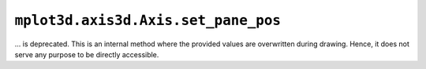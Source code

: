 ``mplot3d.axis3d.Axis.set_pane_pos``
~~~~~~~~~~~~~~~~~~~~~~~~~~~~~~~~~~~~

... is deprecated. This is an internal method where the provided values are
overwritten during drawing. Hence, it does not serve any purpose to be
directly accessible.
